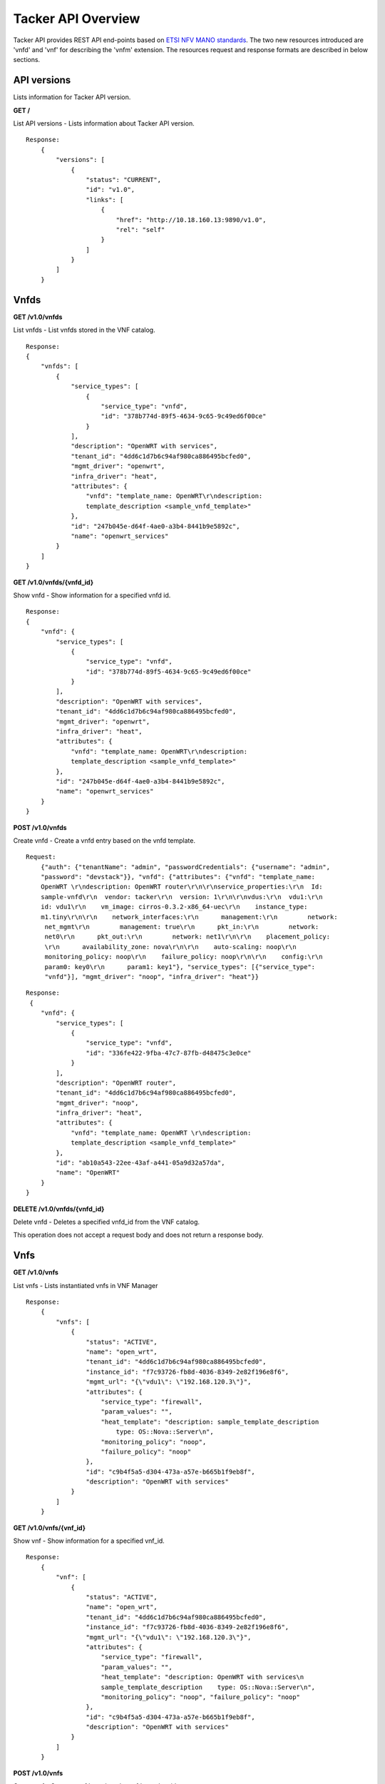 *******************
Tacker API Overview
*******************

Tacker API provides REST API end-points based on `ETSI NFV MANO standards`_.
The two new resources introduced are 'vnfd' and 'vnf' for
describing the 'vnfm' extension. The resources request and response formats are
described in below sections.

.. _ETSI NFV MANO standards: http://www.etsi.org/deliver/etsi_gs/NFV-MAN/001_099/001/01.01.01_60/gs_nfv-man001v010101p.pdf

API versions
============

Lists information for Tacker API version.

**GET /**

List API versions - Lists information about Tacker API version.

::


 Response:
     {
         "versions": [
             {
                 "status": "CURRENT",
                 "id": "v1.0",
                 "links": [
                     {
                         "href": "http://10.18.160.13:9890/v1.0",
                         "rel": "self"
                     }
                 ]
             }
         ]
     }

Vnfds
=====

**GET /v1.0/vnfds**

List vnfds - List vnfds stored in the VNF catalog.

::

 Response:
 {
     "vnfds": [
         {
             "service_types": [
                 {
                     "service_type": "vnfd",
                     "id": "378b774d-89f5-4634-9c65-9c49ed6f00ce"
                 }
             ],
             "description": "OpenWRT with services",
             "tenant_id": "4dd6c1d7b6c94af980ca886495bcfed0",
             "mgmt_driver": "openwrt",
             "infra_driver": "heat",
             "attributes": {
                 "vnfd": "template_name: OpenWRT\r\ndescription:
                 template_description <sample_vnfd_template>"
             },
             "id": "247b045e-d64f-4ae0-a3b4-8441b9e5892c",
             "name": "openwrt_services"
         }
     ]
 }

**GET /v1.0/vnfds/{vnfd_id}**

Show vnfd - Show information for a specified vnfd id.

::

 Response:
 {
     "vnfd": {
         "service_types": [
             {
                 "service_type": "vnfd",
                 "id": "378b774d-89f5-4634-9c65-9c49ed6f00ce"
             }
         ],
         "description": "OpenWRT with services",
         "tenant_id": "4dd6c1d7b6c94af980ca886495bcfed0",
         "mgmt_driver": "openwrt",
         "infra_driver": "heat",
         "attributes": {
             "vnfd": "template_name: OpenWRT\r\ndescription:
             template_description <sample_vnfd_template>"
         },
         "id": "247b045e-d64f-4ae0-a3b4-8441b9e5892c",
         "name": "openwrt_services"
     }
 }

**POST /v1.0/vnfds**

Create vnfd - Create a vnfd entry based on the vnfd template.

::

 Request:
     {"auth": {"tenantName": "admin", "passwordCredentials": {"username": "admin",
     "password": "devstack"}}, "vnfd": {"attributes": {"vnfd": "template_name:
     OpenWRT \r\ndescription: OpenWRT router\r\n\r\nservice_properties:\r\n  Id:
     sample-vnfd\r\n  vendor: tacker\r\n  version: 1\r\n\r\nvdus:\r\n  vdu1:\r\n
     id: vdu1\r\n    vm_image: cirros-0.3.2-x86_64-uec\r\n    instance_type:
     m1.tiny\r\n\r\n    network_interfaces:\r\n      management:\r\n        network:
      net_mgmt\r\n        management: true\r\n      pkt_in:\r\n        network:
      net0\r\n      pkt_out:\r\n        network: net1\r\n\r\n    placement_policy:
      \r\n      availability_zone: nova\r\n\r\n    auto-scaling: noop\r\n
      monitoring_policy: noop\r\n    failure_policy: noop\r\n\r\n    config:\r\n
      param0: key0\r\n      param1: key1"}, "service_types": [{"service_type":
      "vnfd"}], "mgmt_driver": "noop", "infra_driver": "heat"}}

::

 Response:
  {
     "vnfd": {
         "service_types": [
             {
                 "service_type": "vnfd",
                 "id": "336fe422-9fba-47c7-87fb-d48475c3e0ce"
             }
         ],
         "description": "OpenWRT router",
         "tenant_id": "4dd6c1d7b6c94af980ca886495bcfed0",
         "mgmt_driver": "noop",
         "infra_driver": "heat",
         "attributes": {
             "vnfd": "template_name: OpenWRT \r\ndescription:
             template_description <sample_vnfd_template>"
         },
         "id": "ab10a543-22ee-43af-a441-05a9d32a57da",
         "name": "OpenWRT"
     }
 }

**DELETE /v1.0/vnfds/{vnfd_id}**

Delete vnfd - Deletes a specified vnfd_id from the VNF catalog.

This operation does not accept a request body and does not return a response
body.

Vnfs
====

**GET /v1.0/vnfs**

List vnfs - Lists instantiated vnfs in VNF Manager

::

 Response:
     {
         "vnfs": [
             {
                 "status": "ACTIVE",
                 "name": "open_wrt",
                 "tenant_id": "4dd6c1d7b6c94af980ca886495bcfed0",
                 "instance_id": "f7c93726-fb8d-4036-8349-2e82f196e8f6",
                 "mgmt_url": "{\"vdu1\": \"192.168.120.3\"}",
                 "attributes": {
                     "service_type": "firewall",
                     "param_values": "",
                     "heat_template": "description: sample_template_description
                         type: OS::Nova::Server\n",
                     "monitoring_policy": "noop",
                     "failure_policy": "noop"
                 },
                 "id": "c9b4f5a5-d304-473a-a57e-b665b1f9eb8f",
                 "description": "OpenWRT with services"
             }
         ]
     }

**GET /v1.0/vnfs/{vnf_id}**

Show vnf - Show information for a specified vnf_id.

::

 Response:
     {
         "vnf": [
             {
                 "status": "ACTIVE",
                 "name": "open_wrt",
                 "tenant_id": "4dd6c1d7b6c94af980ca886495bcfed0",
                 "instance_id": "f7c93726-fb8d-4036-8349-2e82f196e8f6",
                 "mgmt_url": "{\"vdu1\": \"192.168.120.3\"}",
                 "attributes": {
                     "service_type": "firewall",
                     "param_values": "",
                     "heat_template": "description: OpenWRT with services\n
                     sample_template_description    type: OS::Nova::Server\n",
                     "monitoring_policy": "noop", "failure_policy": "noop"
                 },
                 "id": "c9b4f5a5-d304-473a-a57e-b665b1f9eb8f",
                 "description": "OpenWRT with services"
             }
         ]
     }

**POST /v1.0/vnfs**

Create vnf - Create a vnf based on the vnfd template id.

::

 Request:
     {"auth": {"tenantName": "admin", "passwordCredentials": {"username": "admin",
     "password": "devstack"}}, "vnf":
     {"vnfd_id": "d770ddd7-6014-4191-92d8-a2cd7a6cecd8"}}

::

 Response:
     {
         "vnf": {
             "status": "PENDING_CREATE",
             "name": "",
             "tenant_id": "4dd6c1d7b6c94af980ca886495bcfed0",
             "description": "OpenWRT with services",
             "instance_id": "4f0d6222-afa0-4f02-8e19-69e7e4fd7edc",
             "mgmt_url": null,
             "attributes": {
                 "service_type": "firewall",
                 "heat_template": "description: OpenWRT with services\n
                 <sample_heat_template> type: OS::Nova::Server\n",
                 "monitoring_policy": "noop",
                 "failure_policy": "noop"
             },
             "id": "e3158513-92f4-4587-b949-70ad0bcbb2dd",
             "vnfd_id": "247b045e-d64f-4ae0-a3b4-8441b9e5892c"
         }
     }

**PUT /v1.0/vnfs/{vnf_id}**

Update vnf - Update a vnf based on user config file or data.

::

 Request:
     {"auth": {"tenantName": "admin", "passwordCredentials": {"username": "admin",
     "password": "devstack"}}, "vnf": {"attributes": {"config": "vdus:\n  vdu1:
     <sample_vdu_config> \n\n"}}}

::

 Response:
     {
         "vnf": {
             "status": "PENDING_UPDATE",
             "name": "",
             "tenant_id": "4dd6c1d7b6c94af980ca886495bcfed0",
             "instance_id": "4f0d6222-afa0-4f02-8e19-69e7e4fd7edc",
             "mgmt_url": "{\"vdu1\": \"192.168.120.4\"}",
             "attributes": {
                 "service_type": "firewall",
                 "monitoring_policy": "noop",
                 "config": "vdus:\n  vdu1:\n    config: {<sample_vdu_config>
                  type: OS::Nova::Server\n",
                 "failure_policy": "noop"
             },
             "id": "e3158513-92f4-4587-b949-70ad0bcbb2dd",
             "description": "OpenWRT with services"
         }
     }

**DELETE /v1.0/vnfs/{vnf_id}**

Delete vnf - Deletes a specified vnf_id from the VNF list.
